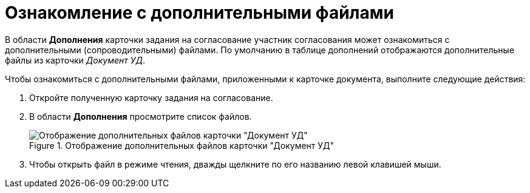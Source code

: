 = Ознакомление с дополнительными файлами

В области *Дополнения* карточки задания на согласование участник согласования может ознакомиться с дополнительными (сопроводительными) файлами. По умолчанию в таблице дополнений отображаются дополнительные файлы из карточки _Документ УД_.

.Чтобы ознакомиться с дополнительными файлами, приложенными к карточке документа, выполните следующие действия:
. Откройте полученную карточку задания на согласование.
. В области *Дополнения* просмотрите список файлов.
+
.Отображение дополнительных файлов карточки "Документ УД"
image::Tcard_Extra_files_list_1.png[Отображение дополнительных файлов карточки "Документ УД"]
+
. Чтобы открыть файл в режиме чтения, дважды щелкните по его названию левой клавишей мыши.
